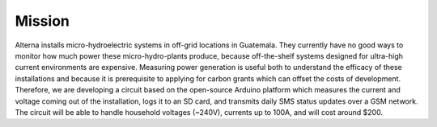 .. _ref-mission:

Mission
=======
Alterna installs micro-hydroelectric systems in off-grid locations in
Guatemala. They currently have no good ways to monitor how much power these
micro-hydro-plants produce, because off-the-shelf systems designed for
ultra-high current environments are expensive. Measuring power generation is
useful both to understand the efficacy of these installations and because it is
prerequisite to applying for carbon grants which can offset the costs of
development. Therefore, we are developing a circuit based on the open-source
Arduino platform which measures the current and voltage coming out of the
installation, logs it to an SD card, and transmits daily SMS status updates over
a GSM network. The circuit will be able to handle household voltages (~240V),
currents up to 100A, and will cost around $200.
